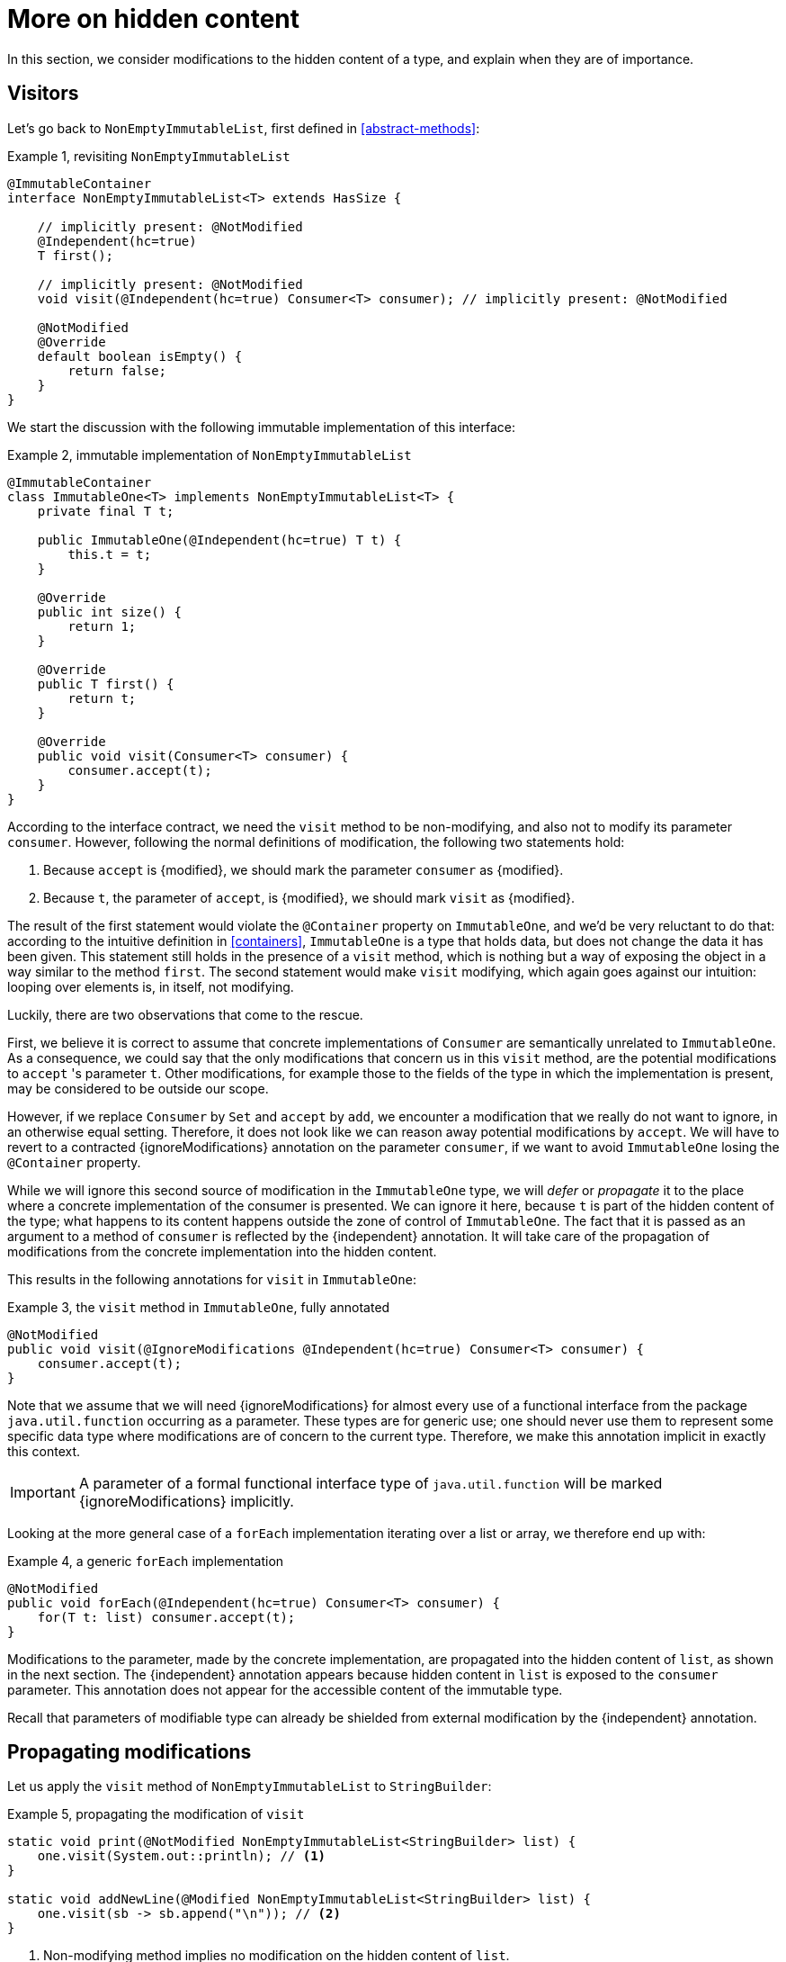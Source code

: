 [[hidden-content]]
= More on hidden content

In this section, we consider modifications to the hidden content of a type, and explain when they are of importance.

== Visitors

Let's go back to `NonEmptyImmutableList`, first defined in <<abstract-methods>>:

.Example {counter:example}, revisiting `NonEmptyImmutableList`
[source,java]
----
@ImmutableContainer
interface NonEmptyImmutableList<T> extends HasSize {

    // implicitly present: @NotModified
    @Independent(hc=true)
    T first();

    // implicitly present: @NotModified
    void visit(@Independent(hc=true) Consumer<T> consumer); // implicitly present: @NotModified

    @NotModified
    @Override
    default boolean isEmpty() {
        return false;
    }
}
----

We start the discussion with the following immutable implementation of this interface:

.Example {counter:example}, immutable implementation of `NonEmptyImmutableList`
[source,java]
----
@ImmutableContainer
class ImmutableOne<T> implements NonEmptyImmutableList<T> {
    private final T t;

    public ImmutableOne(@Independent(hc=true) T t) {
        this.t = t;
    }

    @Override
    public int size() {
        return 1;
    }

    @Override
    public T first() {
        return t;
    }

    @Override
    public void visit(Consumer<T> consumer) {
        consumer.accept(t);
    }
}
----

According to the interface contract, we need the `visit` method to be non-modifying,
and also not to modify its parameter `consumer`.
However, following the normal definitions of modification, the following two statements hold:

1. Because `accept` is {modified}, we should mark the parameter `consumer` as {modified}.
2. Because `t`, the parameter of `accept`, is {modified}, we should mark `visit` as {modified}.

The result of the first statement would violate the `@Container` property on `ImmutableOne`, and we'd be very
reluctant to do that:
according to the intuitive definition in <<containers>>, `ImmutableOne` is a type that holds data, but does not
change the data it has been given.
This statement still holds in the presence of a `visit` method, which is nothing but a way of exposing the object
in a way similar to the method `first`.
The second statement would make `visit` modifying, which again goes against our intuition:
looping over elements is, in itself, not modifying.

Luckily, there are two observations that come to the rescue.

First, we believe it is correct to assume that concrete implementations of `Consumer` are semantically
unrelated to `ImmutableOne`.
As a consequence, we could say that the only modifications that concern us in this `visit` method, are the
potential modifications to `accept` 's parameter `t`.
Other modifications, for example those to the fields of the type in which the implementation is present,
may be considered to be outside our scope.

However, if we replace `Consumer` by `Set` and `accept` by `add`, we encounter a modification that we really do not
want to ignore, in an otherwise equal setting.
Therefore, it does not look like we can reason away potential modifications by `accept`.
We will have to revert to a contracted {ignoreModifications} annotation on the parameter `consumer`,
if we want to avoid `ImmutableOne` losing the `@Container` property.

While we will ignore this second source of modification in the `ImmutableOne` type,
we will _defer_ or _propagate_ it to the place where a concrete implementation of the consumer is presented.
We can ignore it here, because `t` is part of the hidden content of the type; what happens to
its content happens outside the zone of control of `ImmutableOne`.
The fact that it is passed as an argument to a method of `consumer` is reflected by the {independent} annotation.
It will take care of the propagation of modifications from the concrete implementation into the hidden content.

This results in the following annotations for `visit` in `ImmutableOne`:

.Example {counter:example}, the `visit` method in `ImmutableOne`, fully annotated
[source,java]
----
@NotModified
public void visit(@IgnoreModifications @Independent(hc=true) Consumer<T> consumer) {
    consumer.accept(t);
}
----

Note that we assume that we will need {ignoreModifications} for almost every use of a functional interface
from the package `java.util.function` occurring as a parameter.
These types are for generic use; one should never use them to represent some specific data type where modifications
are of concern to the current type.
Therefore, we make this annotation implicit in exactly this context.

IMPORTANT: A parameter of a formal functional interface type of `java.util.function`
will be marked {ignoreModifications} implicitly.

Looking at the more general case of a `forEach` implementation iterating over a list or array, we therefore end up with:

.Example {counter:example}, a generic `forEach` implementation
[source,java]
----
@NotModified
public void forEach(@Independent(hc=true) Consumer<T> consumer) {
    for(T t: list) consumer.accept(t);
}
----

Modifications to the parameter, made by the concrete implementation, are propagated into the hidden content of `list`,
as shown in the next section.
The {independent} annotation appears because hidden content in `list` is exposed to the `consumer` parameter.
This annotation does not appear for the accessible content of the immutable type.

Recall that parameters of modifiable type can already be shielded from external modification by
the {independent} annotation.

== Propagating modifications

Let us apply the `visit` method of `NonEmptyImmutableList` to `StringBuilder`:

.Example {counter:example}, propagating the modification of `visit`
[source,java]
----
static void print(@NotModified NonEmptyImmutableList<StringBuilder> list) {
    one.visit(System.out::println); // <1>
}

static void addNewLine(@Modified NonEmptyImmutableList<StringBuilder> list) {
    one.visit(sb -> sb.append("\n")); // <2>
}
----

<1> Non-modifying method implies no modification on the hidden content of `list`.
<2> Parameter-modifying lambda propagates a modification to `list` 's hidden content.

It is the second method, `addNewLine`, that is of importance here.
Thanks to the {modified} annotation, we know of a modification to `list`.
It may help to see the for-loop written out, if we temporarily assume that we have added an implementation of
`Iterable` to `NonEmptyImmutableList`, functionally identical to `visit`:

.Example {counter:example}, alternative implementation of `addNewLine`
[source,java]
----
static void addNewLine(@Modified NonEmptyImmutableList<StringBuilder> list) {
    for(StringBuilder sb: list) {
        sb.append("\n"));
    }
}
----

Note that while `NonEmptyImmutableList` is immutable, its concrete instantiation gives access to a modifying method
in its hidden content.

We really need the link between `sb` and `list` for the modification on `sb` to propagate to `list`.
Without this propagation, we would not be able to implement the full definition of modification of parameters,
as stipulated in <<modification>>, in this relatively straightforward and probably frequently occurring situation.

Moving from `NonEmptyImmutableList` to `NonEmptyList`, defined <<NonEmptyList, here>>, which has a modifying method,
allows us to contrast two different modifications:

.Example {counter:example}, contrasting the modification on the parameter `sb` to that on `list`
[source,java]
----
static void addNewLine(@Modified NonEmptyList<StringBuilder> list) {
    list.visit(sb -> sb.append("\n")); // <1>
}

static void replace(@Modified NonEmptyList<StringBuilder> list) {
    list.setFirst(new StringBuilder("?")); // <2>
}
----

<1> Modification to the hidden content of `list`
<2> Modification to the modifiable content of `list`

Without storing additional information (e.g., using an as yet undefined parameter like `@Modified(hc=true)` on `list`
in `addNewLine`), however, we cannot make the distinction between a modification to the string builders
inside `list`, or a modification to `list` itself.
In other words, applying the two methods further on, we cannot compute

.Example {counter:example}, using `print` and `addNewLine`
[source,java]
----
static String useAddNewLine(@NotModified StringBuilder input) { // <1>
    NonEmptyList<StringBuilder> list = new One<>();
    list.setFirst(input);
    addNewLine(list);
    return list.getFirst().toString();
}

static String useReplace(@NotModified StringBuilder input) {
    NonEmptyList<StringBuilder> list = new One<>();
    list.setFirst(input);
    replace(list); // <2>
    return list.getFirst().toString();
}
----

<1> Should be {modified}, however, in the 3rd statement we cannot know that the modification is to `input` rather than to `list`
<2> This action discards `input` from `list` without modifying it.

****
The example shows that the introduction of {independent} only gets us so far: from the concrete, modifying implementation, to the parameter (or field).
We do not plan to keep track of the distinction between modification of hidden content vs modification of modifiable content to a further extent.
****

Finally, we mention again the modification to a field from a concrete lambda:

.Example {counter:example}, modification of a field outside the scope
[source,java]
----
List<String> strings = ...
@Modified
void addToStrings(@NotModified NonEmptyList<StringBuilder> list) {
  list.visit(sb -> strings.add(sb.toString()));
}
----

[#content-linking]
== Content linking

Going back to `ImmutableOne`, we see that the constructor links the parameter `t` to the instance's field by
means of assignment.
Let us call this binding of parameters of hidden content to the field _content linking_,
and mark it using {independentHc}, _content dependence_:

.Example {counter:example}, constructor of `ImmutableOne`
[source,java]
----
private final T t;

public ImmutableOne(@Independent(hc=true) T t) {
    this.t = t;
}
----

Returning a part of the hidden content of the type, or exposing it as argument, both warrants a {independentHc}
annotation:

.Example {counter:example}, more methods of `ImmutableOne`
[source,java]
----
@Independent(hc=true)
@Override
public T first() {
    return t;
}

@Override
public void visit(@Independent(hc=true) Consumer<T> consumer) {
    consumer.accept(t);
}
----

Observe that content dependence implies absence of dependence, as described in <<linking-and-independence>>
and <<computing-dependence>>, exactly because we are dealing with type parameters of an immutable type.

Another place where the hidden content linking can be seen, is the _for-each_ statement:

.Example {counter:example}, for-each loop and hidden content linking
[source,java]
----
ImmutableList<StringBuilder> list = ...;
List<StringBuilder> builders = ...;
for(StringBuilder sb: list) {
    builders.add(sb);
}
----

Because the `Collection` API contains an `add` method annotated as:

.Example {counter:example}, `add` in `Collection` annotated
[source,java]
----
@Modified
boolean add(@NotNull @Independent(hc=true) E e);
----

indicating that after calling `add`, the argument will become part of the hidden content of the collection,
we conclude that the local loop variable `sb` gets content linked to the `builders` list.
Similarly, this loop variable contains hidden content from the `list` object.

Let us look at a possible implementation of `Collection.addAll`:

.Example {counter:example}, a possible implementation of `addAll` in `Collection`
[source,java]
----
@Modified
boolean addAll(@NotNull(content=true) @Independent(hc=true) Collection<? extends E> collection) {
    boolean modified = false;
    for (E e : c) if (add(e)) modified = true;
    return modified;
}
----

The call to `add` content links `e` to `this`.
Because `e` is also content linked to `c`, the parameter `collection` holds content linked to the hidden content of
the instance.

We are now properly armed to see how a for-each loop can be implemented using an iterator whose hidden content
links to that of a container.

== Iterator, Iterable, loops

Let us start with the simplest definition of an iterator, without `remove` method:

.Example {counter:example}, the `Iterator` type, without `remove` method
[source,java]
----
@Container
interface Iterator<T> {

    @Modified
    @Independent(hc=true)
    T next();

    @Modified
    boolean hasNext();
}
----

Either the `next` method, or the `hasNext` method, must make a change to the iterator, because it has to keep track
of the next element.
As such, we make both {modified}.
Following the discussion in the previous section, `next` is {independentHc}, because it returns part of the hidden
content held by the iterator.

The interface `Iterable` is a supplier of iterators:

.Example {counter:example}, the `Iterable` type
[source,java]
----
@ImmutableContainer
interface Iterable<T> {

    @Independent(hc=true)
    Iterator<T> iterator();
}
----

First, creating an iterator should never be a modifying operation on a type.
Typically, as we explore in the next section, it implies creating a subtype, static or not, of the type implementing `Iterable`.
Second, the iterator itself is independent of the fields of the implementing type, but has the ability to return its hidden content.

The loop, on a variable `list` of type implementing `Iterable<T>`, is expressed as `for(T t: list) { ... }`, and can be interpreted as

.Example {counter:example}, implementation of for-each using an `Iterator`
[source,java]
----
Iterator<T> it = list.iterator();
while(it.hasNext()) {
    T t = it.next();
    ...
}
----

The iterator `it` content-links to `list`; via the `next` method, it content-links the hidden content of the `list` to `t`.


[#independent-type]
== Independence of types

A concrete implementation of an iterator is often a nested type, static or not (inner class), of the iterable type:

.Example {counter:example}, implementation of an `Iterator`
[source,java]
----
@ImmutableContainer
public class ImmutableArray<T> implements Iterable<T> {

    @NotNull(content=true)
    private final T[] elements;

    @SuppressWarnings("unchecked")
    public ImmutableArray(List<T> input) {
        this.elements = (T[]) input.toArray();
    }

    @Override
    @Independent(hc=true)
    public Iterator<T> iterator() {
        return new IteratorImpl();
    }

    @Container
    @Independent(hc=true)
    class IteratorImpl implements Iterator<T> {
        private int i;

        @Override
        public boolean hasNext() {
            return i < elements.length;
        }

        @Override
        @NotNull
        public T next() {
            return elements[i++];
        }
    }
}
----

For `ImmutableArray` to be immutable, the `iterator()` method must be independent of the field `elements`, in other words, the `IteratorImpl` object must not expose the `ImmutableArray` 's fields to the outside world.
It cannot be immutable itself, because it needs to hold the state of the iterator.
However, it should protect the fields owned by its enclosing type, up to the same standard as required
for immutability.

We propose to add a definition for the independence of a type, identical to the "shielding off" part of the definition of immutability.
Let's first go there in a roundabout way:

****
*Definition*: an *external modification* is a modification, carried out outside the type,

. on a field, directly accessed from the object, or
. on an argument or return value, executed after the constructor or method call on the object.
****

Clearly, such external modifications are only possible when the constructor, method or field is non-private.

Armed with this definition, we can define the independence of types:

****
*Definitions*:

A type is *dependent* when external modifications impact the accessible content of the type.

A type is *independent*, annotated {independent}, when external modifications cannot impact the accessible content of the type.
The hidden content of the type is mutable or modifiable.
****

This definition is entirely equivalent to the definition of immutability without rules 0 and 1, and rules 2
and 3 restricted to those fields that are 'exposed' to the outside world via linking or content linking.

Consider the static variant of `IteratorImpl`, which makes it more obvious that `IteratorImpl` maintains a reference
to the element array of its enclosing type:

.Example {counter:example}, implementation of an `Iterator` as a static nested type
[source,java]
----
@ImmutableContainer
public class ImmutableArray<T> implements Iterable<T> {
    ...

    @Container
    @Independent(hc=true)
    static class IteratorImpl implements Iterator<T> {
        @Modified
        private int i;

        private final T[] elements;

        private IteratorImpl(T[] elements) {
            this.elements = elements;
        }

        @Override
        public boolean hasNext() {
            return i < elements.length;
        }

        @Override
        @NotNull
        @Modified
        public T next() {
            return elements[i++];
        }
    }
}
----

The type `T` is part of the hidden content, the `T[]` and the counter `i` are part of the accessible content.
No external modification can impact the array or the counter; indeed, only `T` and a `boolean` are exposed.
The latter is immutable, so does not allow modifications.
The former allows modifications on the hidden content, whence the {independentHc} annotation for `IteratorImpl`.

Immutable types are independent as a type, but a type does not even have to be immutable to be independent.
In fact, any type communicating via immutable types to the outside world is independent:

.Example {counter:example}, simple getter and setter, independent
[source,java]
----
@Independent
@Container
class GetterSetter {
    private int i;

    public int getI() {
        return i;
    }

    public void setI(int i) {
        this.i = i;
    }
}
----

The following table summarizes the relationship between immutability and independence by means of example types:

[cols="1,1,1,1"]
|===
| |Mutable, modifiable |Immutable with hidden content |Immutable without hidden content

|Dependent
|{y} `Set`
|{n}
|{n}

|Independent with hidden content
|{y} `Iterator<T>`
|{y} `Optional<T>`, `Set.of(T)`
|{n}

|Independent
|{y} `Writer`, `Iterator<String>`
|{n}
|{y} `int`, `String`, `Class`

|===



//end of file